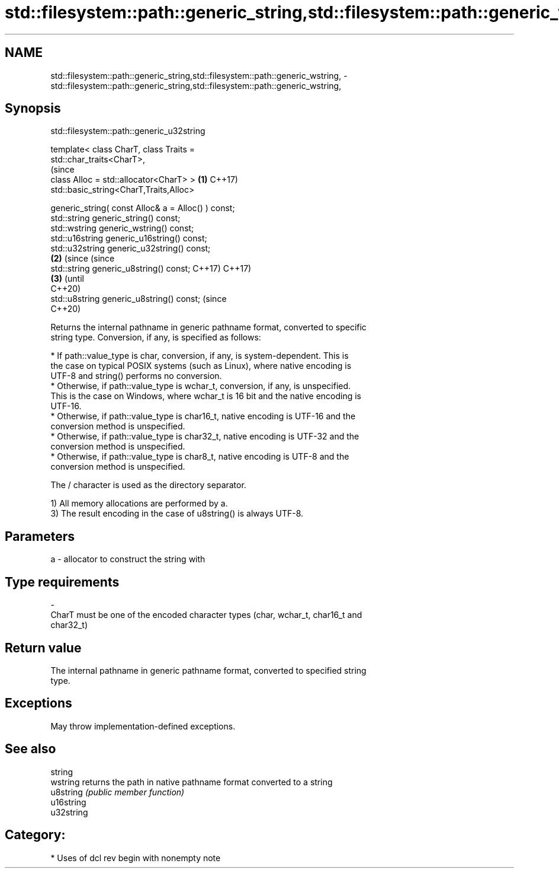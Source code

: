 .TH std::filesystem::path::generic_string,std::filesystem::path::generic_wstring, 3 "2021.11.17" "http://cppreference.com" "C++ Standard Libary"
.SH NAME
std::filesystem::path::generic_string,std::filesystem::path::generic_wstring, \- std::filesystem::path::generic_string,std::filesystem::path::generic_wstring,

.SH Synopsis
                         std::filesystem::path::generic_u32string

   template< class CharT, class Traits =
   std::char_traits<CharT>,
                                                                   (since
             class Alloc = std::allocator<CharT> >             \fB(1)\fP C++17)
   std::basic_string<CharT,Traits,Alloc>

       generic_string( const Alloc& a = Alloc() ) const;
   std::string generic_string() const;
   std::wstring generic_wstring() const;
   std::u16string generic_u16string() const;
   std::u32string generic_u32string() const;
                                                               \fB(2)\fP (since       (since
   std::string generic_u8string() const;                           C++17)       C++17)
                                                                           \fB(3)\fP  (until
                                                                                C++20)
   std::u8string generic_u8string() const;                                      (since
                                                                                C++20)

   Returns the internal pathname in generic pathname format, converted to specific
   string type. Conversion, if any, is specified as follows:



     * If path::value_type is char, conversion, if any, is system-dependent. This is
       the case on typical POSIX systems (such as Linux), where native encoding is
       UTF-8 and string() performs no conversion.
     * Otherwise, if path::value_type is wchar_t, conversion, if any, is unspecified.
       This is the case on Windows, where wchar_t is 16 bit and the native encoding is
       UTF-16.
     * Otherwise, if path::value_type is char16_t, native encoding is UTF-16 and the
       conversion method is unspecified.
     * Otherwise, if path::value_type is char32_t, native encoding is UTF-32 and the
       conversion method is unspecified.
     * Otherwise, if path::value_type is char8_t, native encoding is UTF-8 and the
       conversion method is unspecified.

   The / character is used as the directory separator.

   1) All memory allocations are performed by a.
   3) The result encoding in the case of u8string() is always UTF-8.

.SH Parameters

   a                -                allocator to construct the string with
.SH Type requirements
   -
   CharT must be one of the encoded character types (char, wchar_t, char16_t and
   char32_t)

.SH Return value

   The internal pathname in generic pathname format, converted to specified string
   type.

.SH Exceptions

   May throw implementation-defined exceptions.

.SH See also

   string
   wstring   returns the path in native pathname format converted to a string
   u8string  \fI(public member function)\fP
   u16string
   u32string

.SH Category:

     * Uses of dcl rev begin with nonempty note

